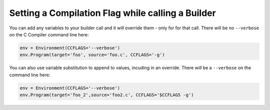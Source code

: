 Setting a Compilation Flag while calling a Builder
--------------------------------------------------

You can add any variables to your builder call and it will
override them - only for for that call.
There will be no ``--verbose`` on the C Compiler command line here:

.. code-block:: python

   env = Environment(CCFLAGS='--verbose')
   env.Program(target='foo', source='foo.c', CCFLAGS='-g')


You can also use variable substitution to append to values,
incuding in an override.
There *will* be a ``--verbose`` on the command line here:

.. code-block:: python

   env = Environment(CCFLAGS='--verbose')
   env.Program(target='foo_2',source='foo2.c', CCFLAGS='$CCFLAGS -g')

